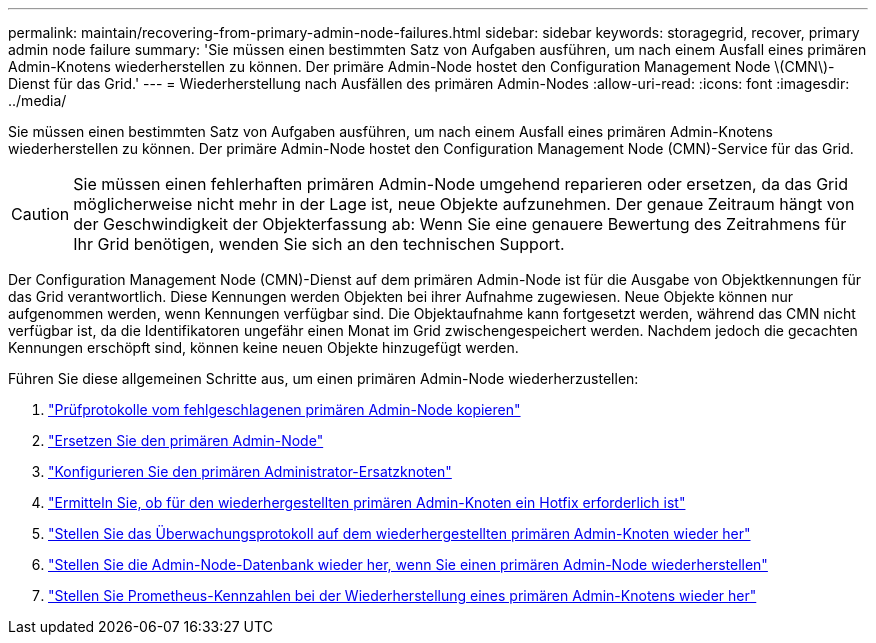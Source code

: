---
permalink: maintain/recovering-from-primary-admin-node-failures.html 
sidebar: sidebar 
keywords: storagegrid, recover, primary admin node failure 
summary: 'Sie müssen einen bestimmten Satz von Aufgaben ausführen, um nach einem Ausfall eines primären Admin-Knotens wiederherstellen zu können. Der primäre Admin-Node hostet den Configuration Management Node \(CMN\)-Dienst für das Grid.' 
---
= Wiederherstellung nach Ausfällen des primären Admin-Nodes
:allow-uri-read: 
:icons: font
:imagesdir: ../media/


[role="lead"]
Sie müssen einen bestimmten Satz von Aufgaben ausführen, um nach einem Ausfall eines primären Admin-Knotens wiederherstellen zu können. Der primäre Admin-Node hostet den Configuration Management Node (CMN)-Service für das Grid.


CAUTION: Sie müssen einen fehlerhaften primären Admin-Node umgehend reparieren oder ersetzen, da das Grid möglicherweise nicht mehr in der Lage ist, neue Objekte aufzunehmen. Der genaue Zeitraum hängt von der Geschwindigkeit der Objekterfassung ab: Wenn Sie eine genauere Bewertung des Zeitrahmens für Ihr Grid benötigen, wenden Sie sich an den technischen Support.

Der Configuration Management Node (CMN)-Dienst auf dem primären Admin-Node ist für die Ausgabe von Objektkennungen für das Grid verantwortlich. Diese Kennungen werden Objekten bei ihrer Aufnahme zugewiesen. Neue Objekte können nur aufgenommen werden, wenn Kennungen verfügbar sind. Die Objektaufnahme kann fortgesetzt werden, während das CMN nicht verfügbar ist, da die Identifikatoren ungefähr einen Monat im Grid zwischengespeichert werden. Nachdem jedoch die gecachten Kennungen erschöpft sind, können keine neuen Objekte hinzugefügt werden.

Führen Sie diese allgemeinen Schritte aus, um einen primären Admin-Node wiederherzustellen:

. link:copying-audit-logs-from-failed-primary-admin-node.html["Prüfprotokolle vom fehlgeschlagenen primären Admin-Node kopieren"]
. link:replacing-primary-admin-node.html["Ersetzen Sie den primären Admin-Node"]
. link:configuring-replacement-primary-admin-node.html["Konfigurieren Sie den primären Administrator-Ersatzknoten"]
. link:assess-hotfix-requirement-during-primary-admin-node-recovery.html["Ermitteln Sie, ob für den wiederhergestellten primären Admin-Knoten ein Hotfix erforderlich ist"]
. link:restoring-audit-log-on-recovered-primary-admin-node.html["Stellen Sie das Überwachungsprotokoll auf dem wiederhergestellten primären Admin-Knoten wieder her"]
. link:restoring-admin-node-database-primary-admin-node.html["Stellen Sie die Admin-Node-Datenbank wieder her, wenn Sie einen primären Admin-Node wiederherstellen"]
. link:restoring-prometheus-metrics-primary-admin-node.html["Stellen Sie Prometheus-Kennzahlen bei der Wiederherstellung eines primären Admin-Knotens wieder her"]


